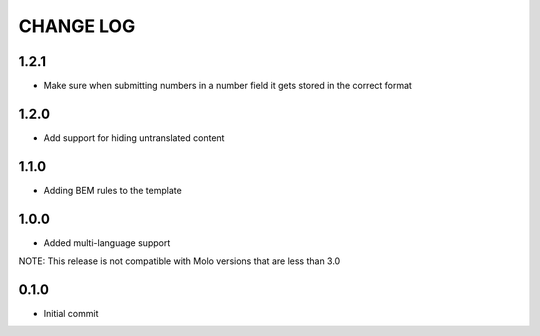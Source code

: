 CHANGE LOG
==========

1.2.1
-----
- Make sure when submitting numbers in a number field it gets stored in the correct format

1.2.0
-----
- Add support for hiding untranslated content

1.1.0
-----
- Adding BEM rules to the template

1.0.0
-----
- Added multi-language support

NOTE: This release is not compatible with Molo versions that are less than 3.0

0.1.0
-----
- Initial commit

